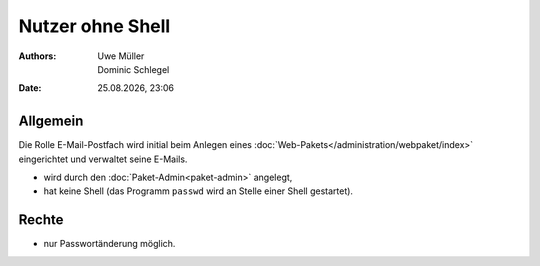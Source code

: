 =================
Nutzer ohne Shell
=================

.. |date| date:: %d.%m.%Y
.. |time| date:: %H:%M


:Authors: - Uwe Müller
          - Dominic Schlegel

:Date: |date|, |time|

Allgemein
---------

Die Rolle E-Mail-Postfach wird initial beim Anlegen eines :doc:`Web-Pakets</administration/webpaket/index>` eingerichtet und verwaltet seine E-Mails.

* wird durch den :doc:`Paket-Admin<paket-admin>` angelegt,
* hat keine Shell (das Programm ``passwd`` wird an Stelle einer Shell gestartet).

Rechte
------

* nur Passwortänderung möglich.

